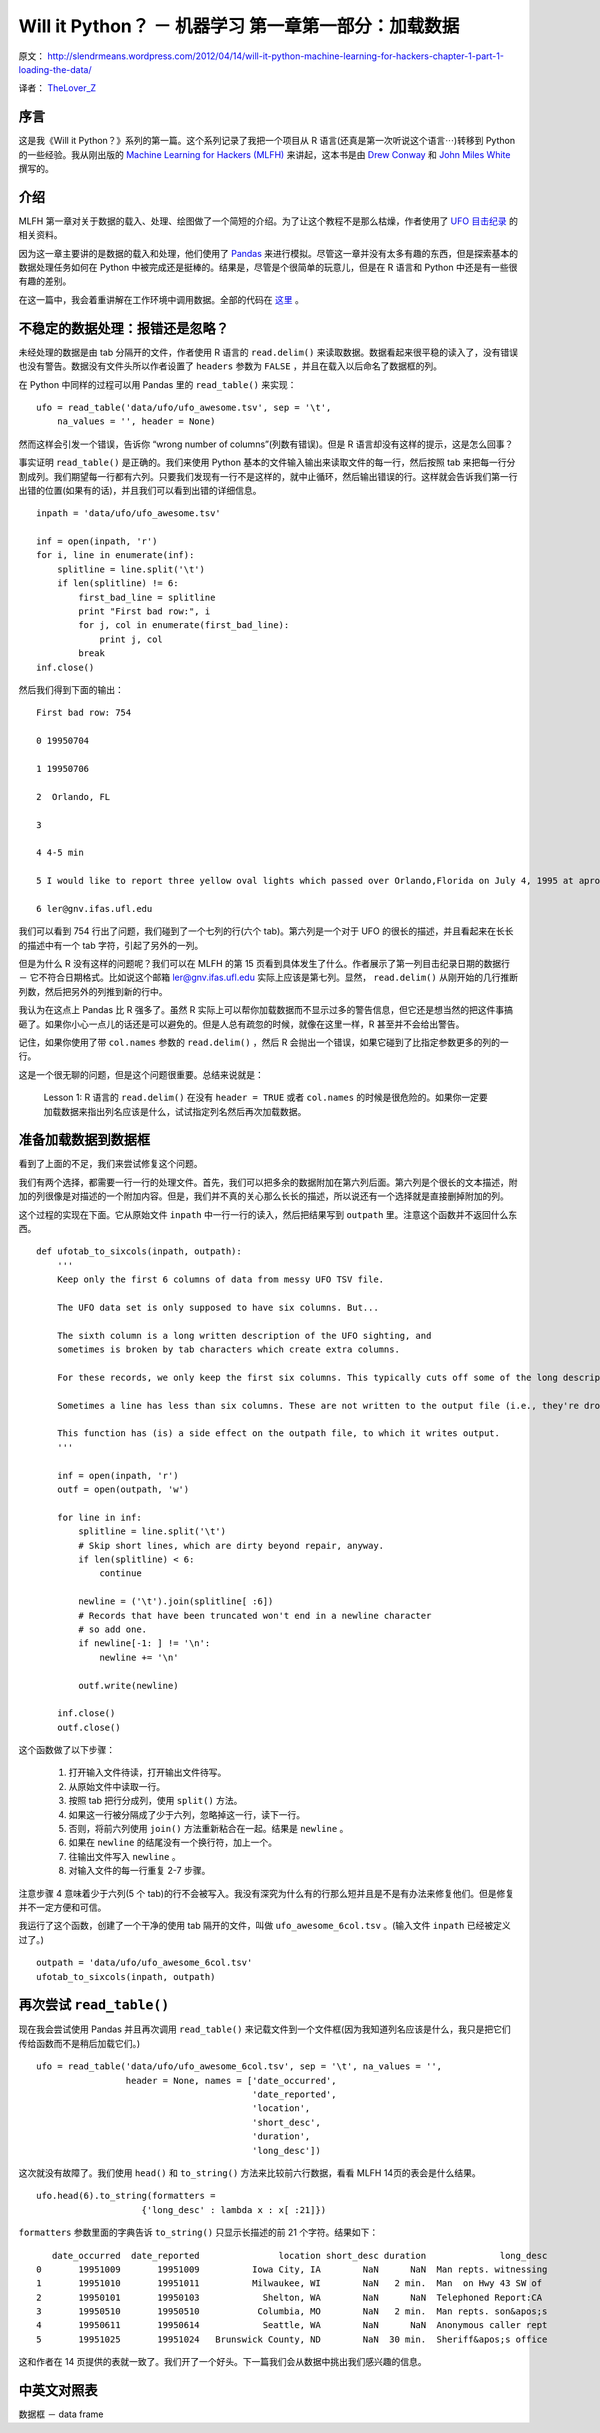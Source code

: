 Will it Python？ － 机器学习 第一章第一部分：加载数据
=====================================================

原文： `<http://slendrmeans.wordpress.com/2012/04/14/will-it-python-machine-learning-for-hackers-chapter-1-part-1-loading-the-data/>`_ 

译者： `TheLover_Z <http://zhuang13.de>`_ 

序言
------

这是我《Will it Python？》系列的第一篇。这个系列记录了我把一个项目从 R 语言(还真是第一次听说这个语言⋯)转移到 Python 的一些经验。我从刚出版的 `Machine Learning for Hackers (MLFH) <http://shop.oreilly.com/product/0636920018483.do>`_ 来讲起，这本书是由 `Drew Conway <http://www.drewconway.com/>`_ 和 `John Miles White <http://johnmyleswhite.com/>`_ 撰写的。

介绍
-------

MLFH 第一章对关于数据的载入、处理、绘图做了一个简短的介绍。为了让这个教程不是那么枯燥，作者使用了 `UFO 目击纪录 <https://github.com/johnmyleswhite/ML_for_Hackers/tree/master/01-Introduction/data/ufo>`_ 的相关资料。

因为这一章主要讲的是数据的载入和处理，他们使用了 `Pandas <http://pandas.pydata.org/>`_ 来进行模拟。尽管这一章并没有太多有趣的东西，但是探索基本的数据处理任务如何在 Python 中被完成还是挺棒的。结果是，尽管是个很简单的玩意儿，但是在 R 语言和 Python 中还是有一些很有趣的差别。

在这一篇中，我会着重讲解在工作环境中调用数据。全部的代码在 `这里 <https://github.com/carljv/Will_it_Python/tree/master/MLFH/CH1>`_ 。

不稳定的数据处理：报错还是忽略？
---------------------------------

未经处理的数据是由 tab 分隔开的文件，作者使用 R 语言的 ``read.delim()`` 来读取数据。数据看起来很平稳的读入了，没有错误也没有警告。数据没有文件头所以作者设置了 ``headers`` 参数为 ``FALSE`` ，并且在载入以后命名了数据框的列。

在 Python 中同样的过程可以用 Pandas 里的 ``read_table()`` 来实现：

::

    ufo = read_table('data/ufo/ufo_awesome.tsv', sep = '\t',
        na_values = '', header = None)

然而这样会引发一个错误，告诉你 “wrong number of columns”(列数有错误)。但是 R 语言却没有这样的提示，这是怎么回事？

事实证明 ``read_table()`` 是正确的。我们来使用 Python 基本的文件输入输出来读取文件的每一行，然后按照 tab 来把每一行分割成列。我们期望每一行都有六列。只要我们发现有一行不是这样的，就中止循环，然后输出错误的行。这样就会告诉我们第一行出错的位置(如果有的话)，并且我们可以看到出错的详细信息。

::

    inpath = 'data/ufo/ufo_awesome.tsv'

    inf = open(inpath, 'r')
    for i, line in enumerate(inf):
        splitline = line.split('\t')
        if len(splitline) != 6:
            first_bad_line = splitline
            print "First bad row:", i
            for j, col in enumerate(first_bad_line):
                print j, col
            break
    inf.close()

然后我们得到下面的输出：

::

    First bad row: 754

    0 19950704

    1 19950706

    2  Orlando, FL

    3

    4 4-5 min

    5 I would like to report three yellow oval lights which passed over Orlando,Florida on July 4, 1995 at aproximately 21:30 (9:30 pm). These were the sizeof Venus (which they passed close by). Two of them traveled one after the otherat exactly the same speed and path heading south-southeast. The third oneappeared about a minute later following the same path as the other two. Thewhole sighting lasted about 4-5 minutes. There were 4 other witnesses oldenough to report the sighting. My 4 year old and 5 year old children were theones who called my attention to the &quot;moving stars&quot;. These objects moved fasterthan an airplane and did not resemble an aircraft, and were moving much slowerthan a shooting star. As for them being fireworks, their path was too regularand coordinated. If anybody else saw this phenomenon, please contact me at:

    6 ler@gnv.ifas.ufl.edu

我们可以看到 754 行出了问题，我们碰到了一个七列的行(六个 tab)。第六列是一个对于 UFO 的很长的描述，并且看起来在长长的描述中有一个 tab 字符，引起了另外的一列。

但是为什么 R 没有这样的问题呢？我们可以在 MLFH 的第 15 页看到具体发生了什么。作者展示了第一列目击纪录日期的数据行 － 它不符合日期格式。比如说这个邮箱 ler@gnv.ifas.ufl.edu 实际上应该是第七列。显然， ``read.delim()`` 从刚开始的几行推断列数，然后把另外的列推到新的行中。

我认为在这点上 Pandas 比 R 强多了。虽然 R 实际上可以帮你加载数据而不显示过多的警告信息，但它还是想当然的把这件事搞砸了。如果你小心一点儿的话还是可以避免的。但是人总有疏忽的时候，就像在这里一样，R 甚至并不会给出警告。

记住，如果你使用了带 ``col.names`` 参数的 ``read.delim()`` ，然后 R 会抛出一个错误，如果它碰到了比指定参数更多的列的一行。

这是一个很无聊的问题，但是这个问题很重要。总结来说就是：

    Lesson 1: R 语言的 ``read.delim()`` 在没有 ``header = TRUE`` 或者 ``col.names`` 的时候是很危险的。如果你一定要加载数据来指出列名应该是什么，试试指定列名然后再次加载数据。

准备加载数据到数据框
----------------------

看到了上面的不足，我们来尝试修复这个问题。

我们有两个选择，都需要一行一行的处理文件。首先，我们可以把多余的数据附加在第六列后面。第六列是个很长的文本描述，附加的列很像是对描述的一个附加内容。但是，我们并不真的关心那么长长的描述，所以说还有一个选择就是直接删掉附加的列。

这个过程的实现在下面。它从原始文件 ``inpath`` 中一行一行的读入，然后把结果写到 ``outpath`` 里。注意这个函数并不返回什么东西。

::

    def ufotab_to_sixcols(inpath, outpath):
        '''
        Keep only the first 6 columns of data from messy UFO TSV file.

        The UFO data set is only supposed to have six columns. But...

        The sixth column is a long written description of the UFO sighting, and
        sometimes is broken by tab characters which create extra columns.

        For these records, we only keep the first six columns. This typically cuts off some of the long description.

        Sometimes a line has less than six columns. These are not written to the output file (i.e., they're dropped from the data). These records are usually so comprimised as to be uncleanable anyway.

        This function has (is) a side effect on the outpath file, to which it writes output.
        '''

        inf = open(inpath, 'r')
        outf = open(outpath, 'w')

        for line in inf:
            splitline = line.split('\t')
            # Skip short lines, which are dirty beyond repair, anyway.
            if len(splitline) < 6:
                continue

            newline = ('\t').join(splitline[ :6])
            # Records that have been truncated won't end in a newline character
            # so add one.
            if newline[-1: ] != '\n':
                newline += '\n'

            outf.write(newline)

        inf.close()
        outf.close()

这个函数做了以下步骤：

    1. 打开输入文件待读，打开输出文件待写。

    2. 从原始文件中读取一行。

    3. 按照 tab 把行分成列，使用 ``split()`` 方法。

    4. 如果这一行被分隔成了少于六列，忽略掉这一行，读下一行。

    5. 否则，将前六列使用 ``join()`` 方法重新粘合在一起。结果是 ``newline`` 。

    6. 如果在 ``newline`` 的结尾没有一个换行符，加上一个。

    7. 往输出文件写入 ``newline`` 。

    8. 对输入文件的每一行重复 2-7 步骤。

注意步骤 4 意味着少于六列(5 个 tab)的行不会被写入。我没有深究为什么有的行那么短并且是不是有办法来修复他们。但是修复并不一定方便和可信。

我运行了这个函数，创建了一个干净的使用 tab 隔开的文件，叫做 ``ufo_awesome_6col.tsv`` 。(输入文件 ``inpath`` 已经被定义过了。)

::

    outpath = 'data/ufo/ufo_awesome_6col.tsv'
    ufotab_to_sixcols(inpath, outpath)

再次尝试 ``read_table()``
-----------------------------

现在我会尝试使用 Pandas 并且再次调用 ``read_table()`` 来记载文件到一个文件框(因为我知道列名应该是什么，我只是把它们传给函数而不是稍后加载它们。)

::

    ufo = read_table('data/ufo/ufo_awesome_6col.tsv', sep = '\t', na_values = '',
                     header = None, names = ['date_occurred',
                                             'date_reported',
                                             'location',
                                             'short_desc',
                                             'duration',
                                             'long_desc'])

这次就没有故障了。我们使用 ``head()`` 和 ``to_string()`` 方法来比较前六行数据，看看 MLFH 14页的表会是什么结果。

::

    ufo.head(6).to_string(formatters =
                        {'long_desc' : lambda x : x[ :21]})

``formatters`` 参数里面的字典告诉 ``to_string()`` 只显示长描述的前 21 个字符。结果如下：

::

       date_occurred  date_reported               location short_desc duration              long_desc
    0       19951009       19951009          Iowa City, IA        NaN      NaN  Man repts. witnessing
    1       19951010       19951011          Milwaukee, WI        NaN   2 min.  Man  on Hwy 43 SW of
    2       19950101       19950103            Shelton, WA        NaN      NaN  Telephoned Report:CA
    3       19950510       19950510           Columbia, MO        NaN   2 min.  Man repts. son&apos;s
    4       19950611       19950614            Seattle, WA        NaN      NaN  Anonymous caller rept
    5       19951025       19951024   Brunswick County, ND        NaN  30 min.  Sheriff&apos;s office

这和作者在 14 页提供的表就一致了。我们开了一个好头。下一篇我们会从数据中挑出我们感兴趣的信息。

中英文对照表
--------------

数据框 － data frame
